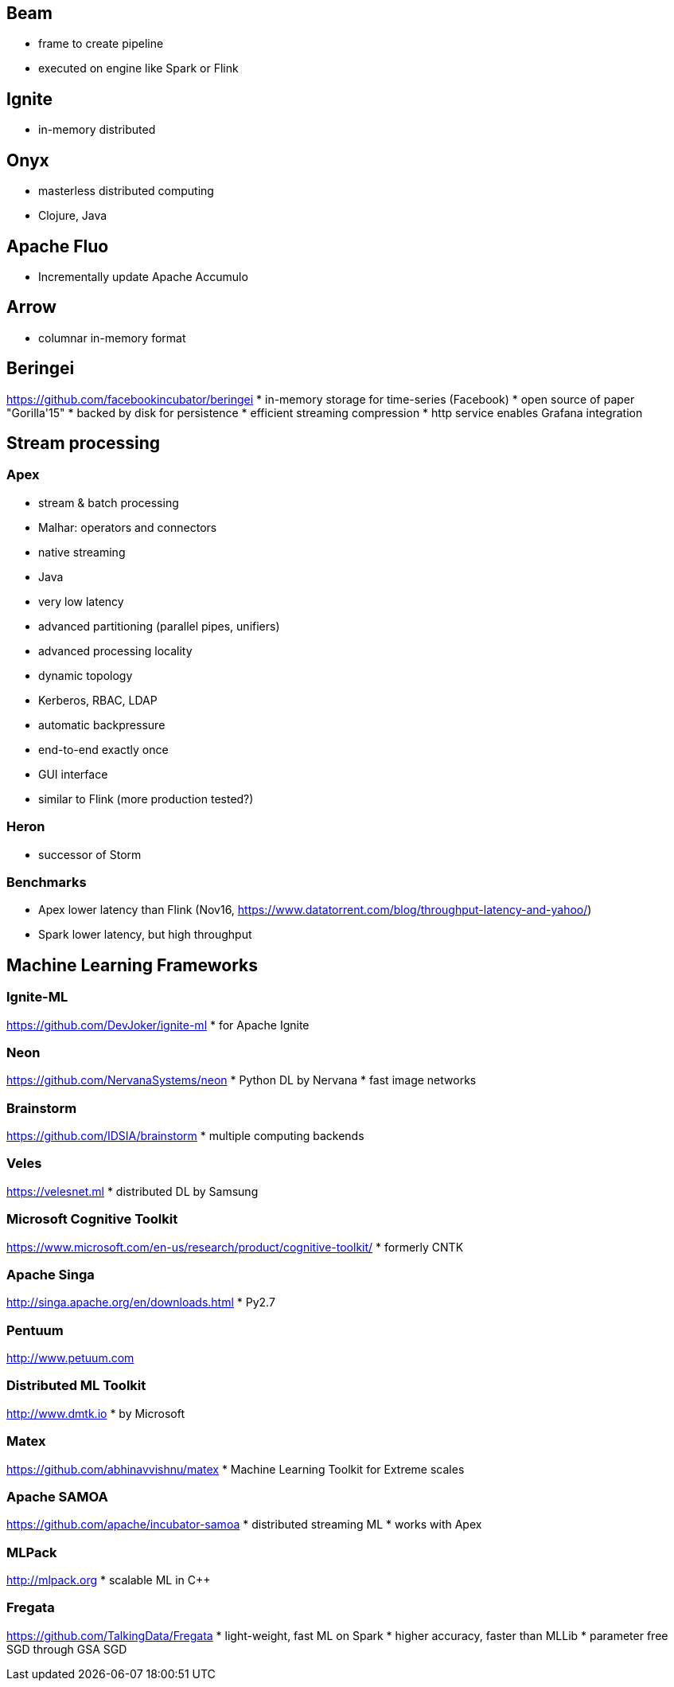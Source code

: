 == Beam
* frame to create pipeline
* executed on engine like Spark or Flink

== Ignite
* in-memory distributed

== Onyx
* masterless distributed computing
* Clojure, Java

== Apache Fluo
* Incrementally update Apache Accumulo

== Arrow
* columnar in-memory format

== Beringei
https://github.com/facebookincubator/beringei
* in-memory storage for time-series (Facebook)
* open source of paper "Gorilla'15"
* backed by disk for persistence
* efficient streaming compression
* http service enables Grafana integration

== Stream processing

=== Apex
* stream & batch processing
* Malhar: operators and connectors
* native streaming
* Java
* very low latency
* advanced partitioning (parallel pipes, unifiers)
* advanced processing locality
* dynamic topology
* Kerberos, RBAC, LDAP
* automatic backpressure
* end-to-end exactly once
* GUI interface
* similar to Flink (more production tested?)

=== Heron
* successor of Storm

=== Benchmarks
* Apex lower latency than Flink (Nov16, https://www.datatorrent.com/blog/throughput-latency-and-yahoo/)
* Spark lower latency, but high throughput

== Machine Learning Frameworks

=== Ignite-ML
https://github.com/DevJoker/ignite-ml
* for Apache Ignite

=== Neon
https://github.com/NervanaSystems/neon
* Python DL by Nervana
* fast image networks

=== Brainstorm
https://github.com/IDSIA/brainstorm
* multiple computing backends

=== Veles
https://velesnet.ml
* distributed DL by Samsung

=== Microsoft Cognitive Toolkit
https://www.microsoft.com/en-us/research/product/cognitive-toolkit/
* formerly CNTK

=== Apache Singa
http://singa.apache.org/en/downloads.html
* Py2.7

=== Pentuum
http://www.petuum.com


=== Distributed ML Toolkit
http://www.dmtk.io
* by Microsoft

=== Matex
https://github.com/abhinavvishnu/matex
* Machine Learning Toolkit for Extreme scales

=== Apache SAMOA
https://github.com/apache/incubator-samoa
* distributed streaming ML
* works with Apex

=== MLPack
http://mlpack.org
* scalable ML in C++

=== Fregata
https://github.com/TalkingData/Fregata
* light-weight, fast ML on Spark
* higher accuracy, faster than MLLib
* parameter free SGD through GSA SGD
